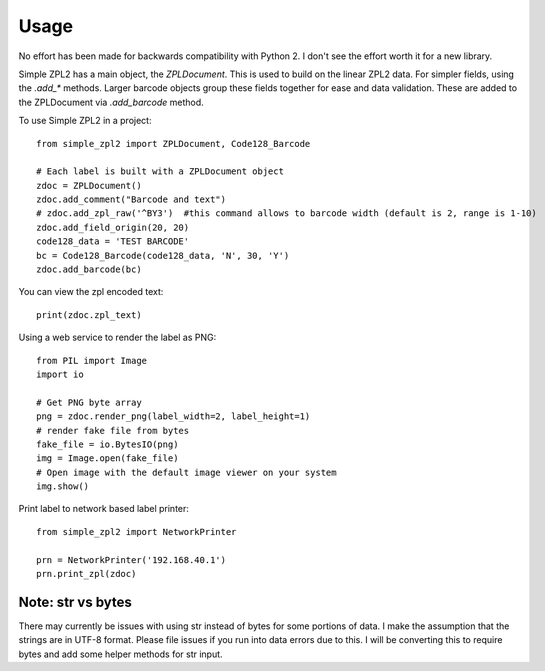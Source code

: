 =====
Usage
=====

No effort has been made for backwards compatibility with Python 2.  I don't see the effort worth it for a new library.

Simple ZPL2 has a main object, the `ZPLDocument`.  This is used to build on the linear ZPL2 data.
For simpler fields, using the `.add_*` methods.  Larger barcode objects group these fields together for ease and data
validation.  These are added to the ZPLDocument via `.add_barcode` method.

To use Simple ZPL2 in a project::

    from simple_zpl2 import ZPLDocument, Code128_Barcode

    # Each label is built with a ZPLDocument object
    zdoc = ZPLDocument()
    zdoc.add_comment("Barcode and text")
    # zdoc.add_zpl_raw('^BY3')  #this command allows to barcode width (default is 2, range is 1-10)
    zdoc.add_field_origin(20, 20)
    code128_data = 'TEST BARCODE'
    bc = Code128_Barcode(code128_data, 'N', 30, 'Y')
    zdoc.add_barcode(bc)

You can view the zpl encoded text::

    print(zdoc.zpl_text)

Using a web service to render the label as PNG::

    from PIL import Image
    import io

    # Get PNG byte array
    png = zdoc.render_png(label_width=2, label_height=1)
    # render fake file from bytes
    fake_file = io.BytesIO(png)
    img = Image.open(fake_file)
    # Open image with the default image viewer on your system
    img.show()

Print label to network based label printer::

    from simple_zpl2 import NetworkPrinter

    prn = NetworkPrinter('192.168.40.1')
    prn.print_zpl(zdoc)


Note: str vs bytes
------------------

There may currently be issues with using str instead of bytes for some portions of data.  I make the assumption
that the strings are in UTF-8 format.  Please file issues if you run into data errors due to this.  I will be converting
this to require bytes and add some helper methods for str input.
